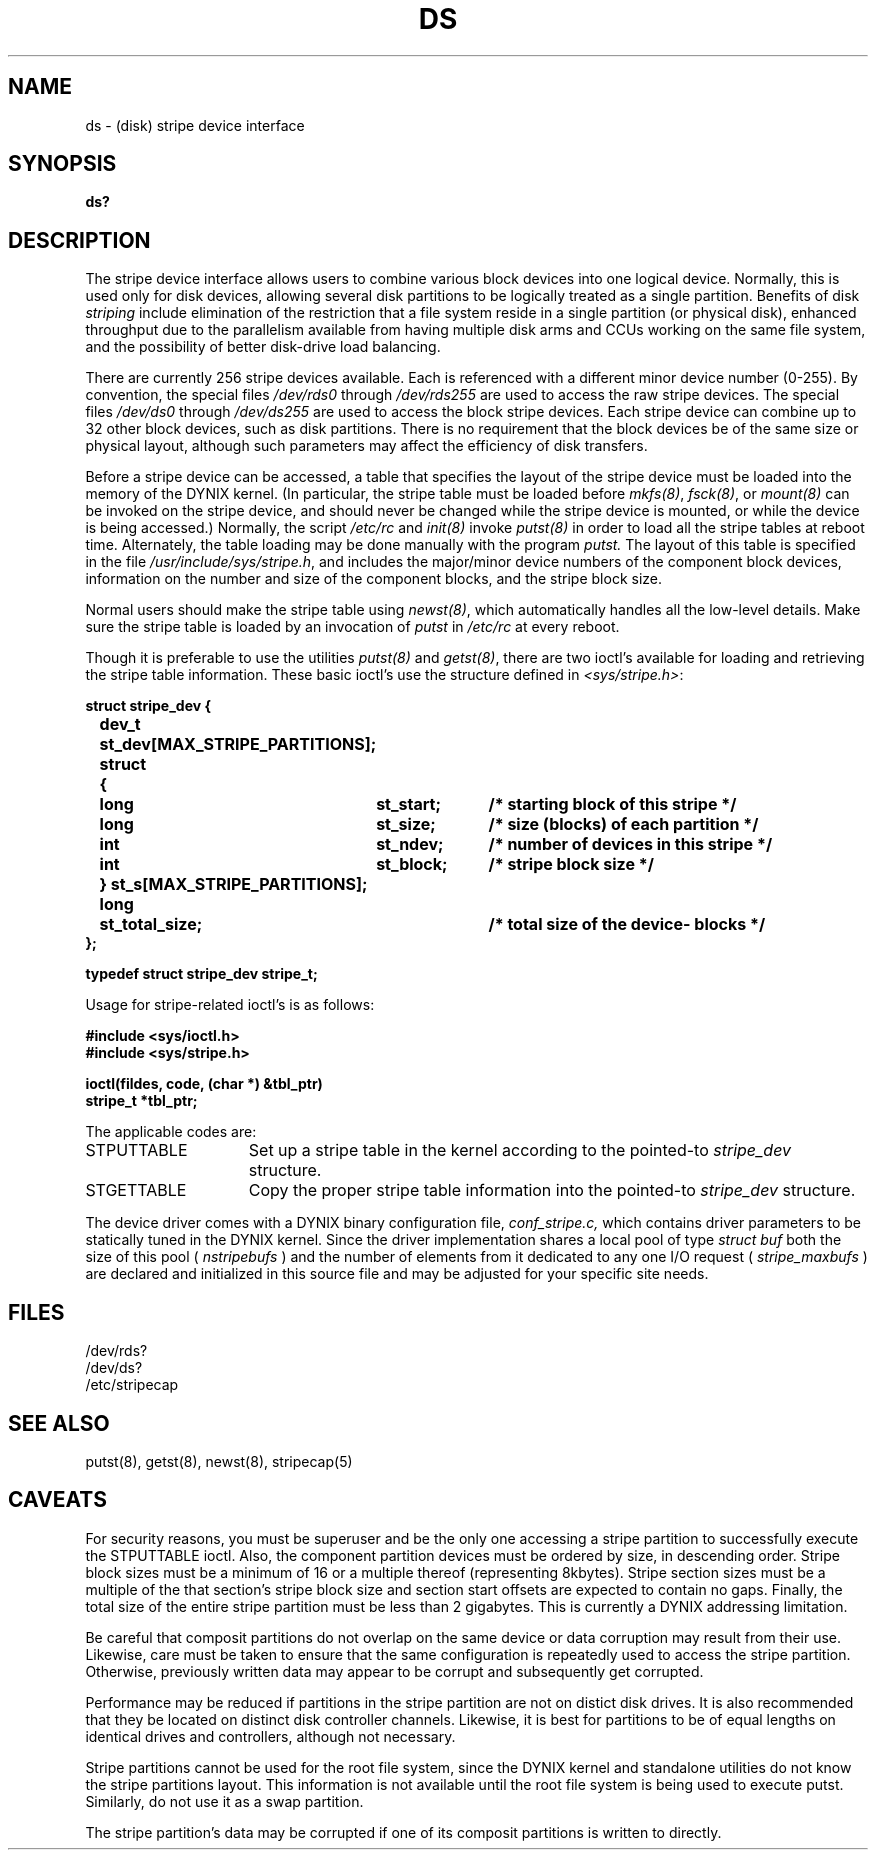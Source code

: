 .\" $Copyright:	$
.\" Copyright (c) 1984, 1985, 1986, 1987 Sequent Computer Systems, Inc.
.\" All rights reserved
.\"  
.\" This software is furnished under a license and may be used
.\" only in accordance with the terms of that license and with the
.\" inclusion of the above copyright notice.   This software may not
.\" be provided or otherwise made available to, or used by, any
.\" other person.  No title to or ownership of the software is
.\" hereby transferred.
.V= $Header: ds.4 1.2 91/04/08 $
.TH DS 4 "\*(V)" "DYNIX"
.CX
.SH NAME
ds \- (disk) stripe device interface
.SH SYNOPSIS
.B ds?
.SH DESCRIPTION
.PP
The stripe device interface allows users to combine various
block devices into one logical device.
Normally, this is used only for disk devices, allowing several
disk partitions to be logically treated as a single partition.
Benefits of disk \fIstriping\fR include elimination of the restriction
that a file system reside in a single partition (or physical disk),
enhanced throughput due to the parallelism available from having 
multiple disk arms and CCUs working on the same file system, and
the possibility of better disk-drive load balancing.
.PP
There are currently 256 stripe devices available. Each is
referenced with a different minor device number (0-255).
By convention, the special files
.I /dev/rds0
through
.I /dev/rds255
are used to access the raw stripe devices.  The special files
.I /dev/ds0
through
.I /dev/ds255
are used to access the block stripe devices.
Each stripe device can combine up to 32 other block devices, such
as disk partitions.
There is no requirement that the block devices be of the same size
or physical layout, although such parameters may affect the efficiency
of disk transfers.
.PP
Before a stripe device can be accessed, a table
that specifies the layout of the stripe device must be loaded into
the memory of the DYNIX kernel.
(In particular, the stripe table must be loaded before \fImkfs\|(8)\fP, 
\fIfsck\|(8)\fP, or
\fImount\|(8)\fP can be
invoked on the stripe device, and should never be changed
while the stripe device is mounted, or while the device is being accessed.)
Normally, the script
.I /etc/rc
and 
\fIinit\|(8)\fP invoke
\fIputst\|(8)\fP
in order to load all the stripe tables at reboot time.
Alternately, the table loading may be done manually with the program
.I putst.
The layout of this table is specified in the file
.IR /usr/include/sys/stripe.h ,
and includes the major/minor device numbers of the component block devices,
information on the number and size of the component blocks, and the stripe
block size.
.PP
Normal users should make the stripe table using \fInewst\|(8)\fP, which
automatically handles all the low-level details.
Make sure the stripe table is loaded by an invocation of
.I putst
in
.I /etc/rc
at every reboot.
.PP
Though it is preferable to use the utilities \fIputst\|(8)\fP and 
\fIgetst\|(8)\fP, there are two ioctl's available for loading and 
retrieving the stripe table information.
These basic ioctl's use the structure defined in
.IR <sys/stripe.h> :
.PP
.ta .5i 1.2i 2.0i 3.2i
.nf
.ft 3
struct stripe_dev {
	dev_t	st_dev[MAX_STRIPE_PARTITIONS];
	struct	{
		long	st_start;	/* starting block of this stripe */
		long	st_size;	/* size (blocks) of each partition */
		int	st_ndev;	/* number of devices in this stripe */
		int	st_block;	/* stripe block size */
	} st_s[MAX_STRIPE_PARTITIONS];
	long	st_total_size;		/* total size of the device- blocks */
};

typedef struct stripe_dev stripe_t;
.ft R
.fi
.PP
Usage for stripe-related ioctl's is as follows:
.PP
.B #include <sys/ioctl.h>
.br
.B #include <sys/stripe.h>
.PP
.B ioctl(fildes, code, (char *) &tbl_ptr)
.br
.B stripe_t *tbl_ptr;
.PP
The applicable codes are:
.IP STPUTTABLE 15
Set up a stripe table in the kernel according to the pointed-to 
\fIstripe_dev\fR structure.
.ns
.IP STGETTABLE
Copy the proper stripe table information into
the pointed-to \fIstripe_dev\fR structure.
.PP
The device driver comes with a DYNIX binary configuration
file,
.I conf_stripe.c,
which contains driver parameters to be statically tuned in the
DYNIX kernel.  Since the driver implementation shares a local
pool of type
.IR struct 
.IR buf
both the size of this pool (
.I nstripebufs
) and the number of elements from it
dedicated to any one I/O request (
.I stripe_maxbufs
) are declared and initialized in this source file and may
be adjusted for your specific site needs.
.SH FILES
.PP
/dev/rds?
.br
/dev/ds? 
.br
/etc/stripecap
.SH SEE ALSO
putst\|(8), getst\|(8), newst\|(8), stripecap\|(5)
.SH CAVEATS
For security reasons, you must be superuser and be the only one
accessing a stripe partition to successfully execute the STPUTTABLE
ioctl. Also, the component partition devices must be ordered
by size, in descending order.
Stripe block sizes must be a minimum of 16 or a multiple thereof
(representing 8kbytes).
Stripe section sizes must be a multiple of the that section's stripe
block size and section start offsets are expected to contain no gaps.  
Finally, the total size of the entire stripe partition must be less 
than 2 gigabytes.  This is currently a DYNIX addressing limitation.
.PP
Be careful that composit partitions do not overlap
on the same device or data corruption may result from their use.
Likewise, care must be taken to ensure that the same 
configuration is repeatedly used to access the stripe partition.
Otherwise, previously written data may appear to be corrupt and 
subsequently get corrupted.
.PP
Performance may be reduced if partitions in the stripe partition are not
on distict disk drives.  It is also recommended that they be located on
distinct disk controller channels.  Likewise, it is best for partitions
to be of equal lengths on identical drives and controllers, although not
necessary.
.PP
Stripe partitions cannot be used for the root file system, since the DYNIX
kernel and standalone utilities do not know the stripe partitions layout.
This information is not available until the root file system is being used
to execute putst.  Similarly, do not use it as a swap partition.
.PP
The stripe partition's data may be corrupted if one of its composit
partitions is written to directly.
